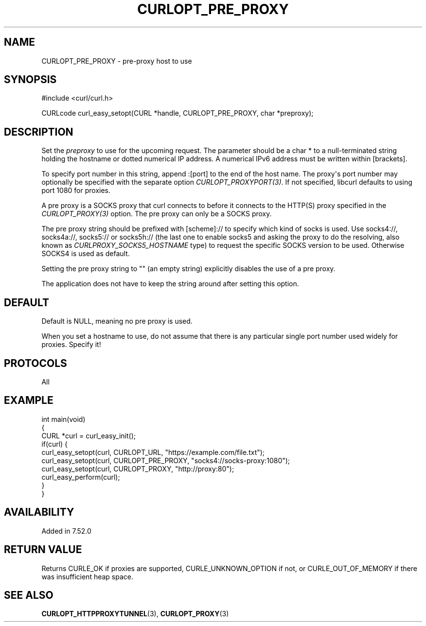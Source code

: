 .\" generated by cd2nroff 0.1 from CURLOPT_PRE_PROXY.md
.TH CURLOPT_PRE_PROXY 3 "2024-06-25" libcurl
.SH NAME
CURLOPT_PRE_PROXY \- pre\-proxy host to use
.SH SYNOPSIS
.nf
#include <curl/curl.h>

CURLcode curl_easy_setopt(CURL *handle, CURLOPT_PRE_PROXY, char *preproxy);
.fi
.SH DESCRIPTION
Set the \fIpreproxy\fP to use for the upcoming request. The parameter should be a
char * to a null\-terminated string holding the hostname or dotted numerical IP
address. A numerical IPv6 address must be written within [brackets].

To specify port number in this string, append :[port] to the end of the host
name. The proxy\(aqs port number may optionally be specified with the separate
option \fICURLOPT_PROXYPORT(3)\fP. If not specified, libcurl defaults to using
port 1080 for proxies.

A pre proxy is a SOCKS proxy that curl connects to before it connects to the
HTTP(S) proxy specified in the \fICURLOPT_PROXY(3)\fP option. The pre proxy
can only be a SOCKS proxy.

The pre proxy string should be prefixed with [scheme]:// to specify which kind
of socks is used. Use socks4://, socks4a://, socks5:// or socks5h:// (the last
one to enable socks5 and asking the proxy to do the resolving, also known as
\fICURLPROXY_SOCKS5_HOSTNAME\fP type) to request the specific SOCKS version to
be used. Otherwise SOCKS4 is used as default.

Setting the pre proxy string to "" (an empty string) explicitly disables the
use of a pre proxy.

The application does not have to keep the string around after setting this
option.
.SH DEFAULT
Default is NULL, meaning no pre proxy is used.

When you set a hostname to use, do not assume that there is any particular
single port number used widely for proxies. Specify it!
.SH PROTOCOLS
All
.SH EXAMPLE
.nf
int main(void)
{
  CURL *curl = curl_easy_init();
  if(curl) {
    curl_easy_setopt(curl, CURLOPT_URL, "https://example.com/file.txt");
    curl_easy_setopt(curl, CURLOPT_PRE_PROXY, "socks4://socks-proxy:1080");
    curl_easy_setopt(curl, CURLOPT_PROXY, "http://proxy:80");
    curl_easy_perform(curl);
  }
}
.fi
.SH AVAILABILITY
Added in 7.52.0
.SH RETURN VALUE
Returns CURLE_OK if proxies are supported, CURLE_UNKNOWN_OPTION if not, or
CURLE_OUT_OF_MEMORY if there was insufficient heap space.
.SH SEE ALSO
.BR CURLOPT_HTTPPROXYTUNNEL (3),
.BR CURLOPT_PROXY (3)
